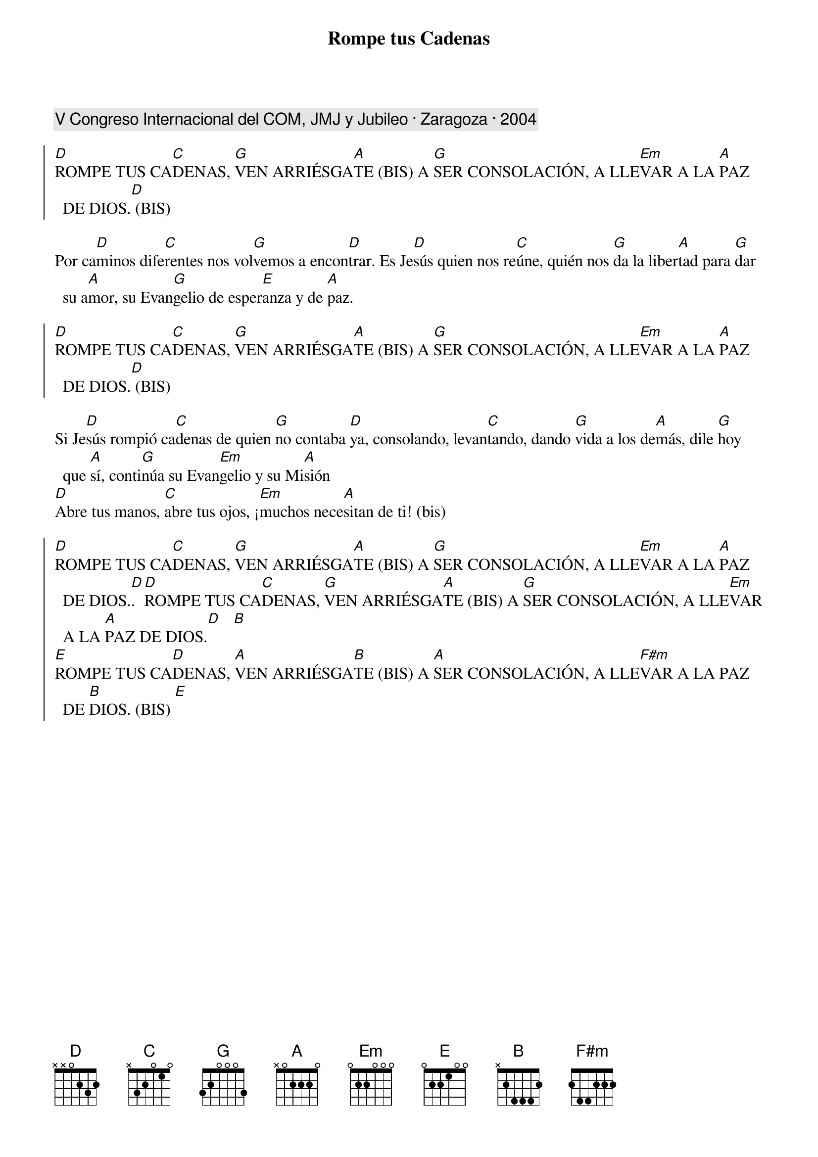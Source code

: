 {title: Rompe tus Cadenas}
{artist: Inma Vírseda}
{key: D}
{capo: 1}
{comment: V Congreso Internacional del COM, JMJ y Jubileo · Zaragoza · 2004}

{soc}
[D]ROMPE TUS CA[C]DENAS, [G]VEN ARRIÉSGA[A]TE (BIS) A [G]SER CONSOLACIÓN, A LLE[Em]VAR A LA [A]PAZ DE DIOS.[D] (BIS)
{eoc}

Por ca[D]minos dife[C]rentes nos vol[G]vemos a encon[D]trar. Es Je[D]sús quien nos re[C]úne, quién nos [G]da la liber[A]tad para [G]dar su a[A]mor, su Evan[G]gelio de esper[E]anza y de [A]paz.

{soc}
[D]ROMPE TUS CA[C]DENAS, [G]VEN ARRIÉSGA[A]TE (BIS) A [G]SER CONSOLACIÓN, A LLE[Em]VAR A LA [A]PAZ DE DIOS.[D] (BIS)
{eoc}

Si Je[D]sús rompió ca[C]denas de quien [G]no contaba [D]ya, consolando, levan[C]tando, dando [G]vida a los de[A]más, dile [G]hoy que [A]sí, conti[G]núa su Evan[Em]gelio y su Mi[A]sión
[D]Abre tus manos, [C]abre tus ojos, ¡[Em]muchos nece[A]sitan de ti! (bis)

{soc}
[D]ROMPE TUS CA[C]DENAS, [G]VEN ARRIÉSGA[A]TE (BIS) A [G]SER CONSOLACIÓN, A LLE[Em]VAR A LA [A]PAZ DE DIOS.[D]. [D]ROMPE TUS CA[C]DENAS, [G]VEN ARRIÉSGA[A]TE (BIS) A [G]SER CONSOLACIÓN, A LLE[Em]VAR A LA [A]PAZ DE DIOS.[D]   [B]
[E]ROMPE TUS CA[D]DENAS, [A]VEN ARRIÉSGA[B]TE (BIS) A [A]SER CONSOLACIÓN, A LLE[F#m]VAR A LA PAZ DE [B]DIOS. (BIS) [E]
{eoc}